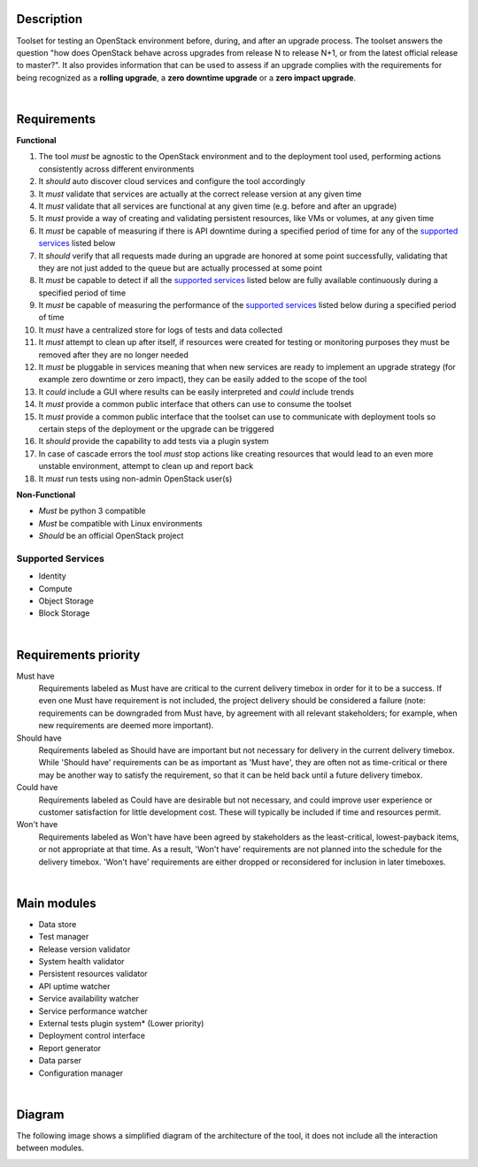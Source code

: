 ===========
Description
===========

Toolset for testing an OpenStack environment before, during, and after an upgrade process. The toolset answers the question "how does OpenStack behave across upgrades from release N to release N+1, or from the latest official release to master?". It also provides information that can be used to assess if an upgrade complies with the requirements for being recognized as a **rolling upgrade**, a **zero downtime upgrade** or a **zero impact upgrade**. 

|

============
Requirements
============

**Functional**

1. The tool *must* be agnostic to the OpenStack environment and to the deployment tool used, performing actions consistently across different environments
2. It *should* auto discover cloud services and configure the tool accordingly 
3. It *must* validate that services are actually at the correct release version at any given time
4. It *must* validate that  all services are functional at any given time (e.g. before and after an upgrade)
5. It *must* provide a way of creating and validating persistent resources, like VMs or volumes, at any given time
6. It *must* be capable of measuring if there is API downtime during a specified period of time for any of the `supported services`_ listed below
7. It *should* verify that all requests made during an upgrade are honored at some point successfully, validating that they are not just added to the queue but are actually processed at some point
8. It *must* be capable to detect if all the `supported services`_ listed below are fully available continuously during a specified period of time
9. It *must* be capable of measuring the performance of the `supported services`_ listed below during a specified period of time
10. It *must* have a centralized store for logs of tests and data collected
11. It *must* attempt to clean up after itself, if resources were created for testing or monitoring purposes they must be removed after they are no longer needed 
12. It *must* be pluggable in services meaning that when new services are ready to implement an upgrade strategy (for example zero downtime or zero impact), they can be easily added to the scope of the tool
13. It *could* include a GUI where results can be easily interpreted and *could* include trends
14. It *must* provide a common public interface that others can use to consume the toolset 
15. It *must* provide a common public interface that the toolset can use to communicate with  deployment tools so certain steps of the deployment or the upgrade can be triggered
16. It *should* provide the capability to add tests via a plugin system 
17. In case of cascade errors the tool *must* stop actions like creating resources that would lead to an even more unstable environment, attempt to clean up and report back
18. It *must* run tests using non-admin OpenStack user(s) 

**Non-Functional**

- *Must* be python 3 compatible
- *Must* be compatible with Linux environments
- *Should* be an official OpenStack project

Supported Services
==================

- Identity
- Compute
- Object Storage
- Block Storage

|

=====================
Requirements priority
=====================

Must have
  Requirements labeled as Must have are critical to the current delivery timebox in order for it to be a success. If even one Must have 
  requirement is not included, the project delivery should be considered a failure (note: requirements can be downgraded from Must have, 
  by agreement with all relevant stakeholders; for example, when new requirements are deemed more important).

Should have
  Requirements labeled as Should have are important but not necessary for delivery in the current delivery timebox. While 'Should have' 
  requirements can be as important as 'Must have', they are often not as time-critical or there may be another way to satisfy the 
  requirement, so that it can be held back until a future delivery timebox.

Could have
  Requirements labeled as Could have are desirable but not necessary, and could improve user experience or customer satisfaction for 
  little development cost. These will typically be included if time and resources permit.

Won't have
  Requirements labeled as Won't have have been agreed by stakeholders as the least-critical, lowest-payback items, or not appropriate 
  at that time. As a result, 'Won't have' requirements are not planned into the schedule for the delivery timebox. 'Won't have' 
  requirements are either dropped or reconsidered for inclusion in later timeboxes.
  
|

============
Main modules
============

- Data store
- Test manager
- Release version validator
- System health validator
- Persistent resources validator
- API uptime watcher
- Service availability watcher
- Service performance watcher
- External tests plugin system* (Lower priority)
- Deployment control interface 
- Report generator
- Data parser
- Configuration manager

|

=======
Diagram
=======

The following image shows a simplified diagram of the architecture of the tool, it does not include all the interaction between modules. 

.. image:: images/upgrade_test_tool_architecture_v2.0.jpg
    :align: center
    :alt: Upgrade Test Tool
